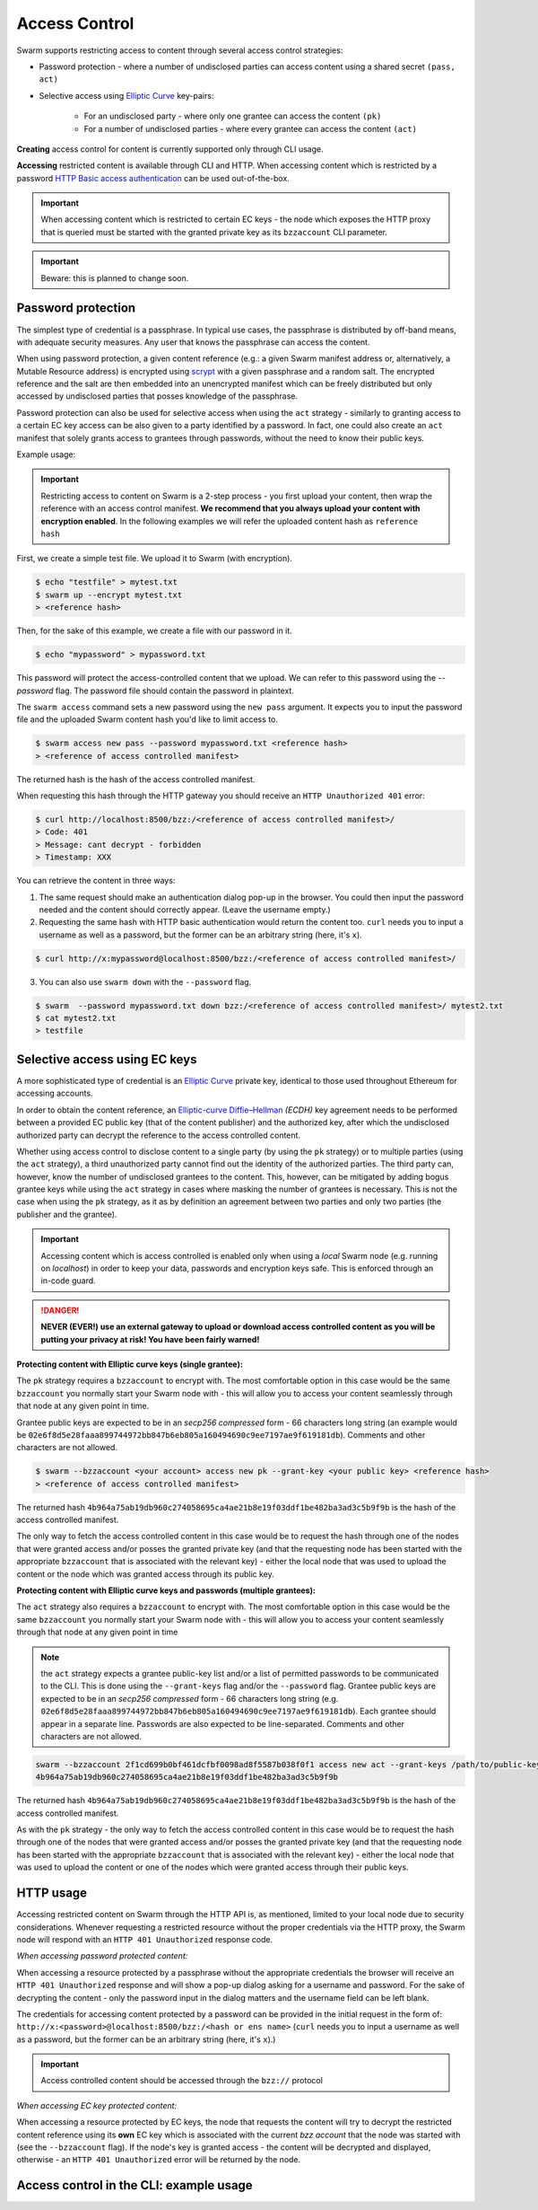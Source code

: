 Access Control 
===============

Swarm supports restricting access to content through several access control strategies:

- Password protection - where a number of undisclosed parties can access content using a shared secret ``(pass, act)``

- Selective access using `Elliptic Curve <https://en.wikipedia.org/wiki/Elliptic-curve_cryptography>`_ key-pairs:

    - For an undisclosed party - where only one grantee can access the content ``(pk)``

    - For a number of undisclosed parties - where every grantee can access the content ``(act)``

**Creating** access control for content is currently supported only through CLI usage.

**Accessing** restricted content is available through CLI and HTTP. When accessing content which is restricted by a password `HTTP Basic access authentication <https://en.wikipedia.org/wiki/Basic_access_authentication>`_ can be used out-of-the-box.

.. important:: When accessing content which is restricted to certain EC keys - the node which exposes the HTTP proxy that is queried must be started with the granted private key as its ``bzzaccount`` CLI parameter.

.. important:: Beware: this is planned to change soon.

Password protection 
-------------------

The simplest type of credential is a passphrase. In typical use cases, the
passphrase is distributed by off-band means, with adequate security measures. 
Any user that knows the passphrase can access the content.

When using password protection, a given content reference (e.g.: a given Swarm manifest address or, alternatively, 
a Mutable Resource address) is encrypted using `scrypt <https://en.wikipedia.org/wiki/Scrypt>`_
with a given passphrase and a random salt. 
The encrypted reference and the salt are then embedded into an unencrypted manifest which can be freely
distributed but only accessed by undisclosed parties that posses knowledge of the passphrase.

Password protection can also be used for selective access when using the ``act`` strategy - similarly to granting access to a certain EC key access can be also given to a party identified by a password. In fact, one could also create an ``act`` manifest that solely grants access to grantees through passwords, without the need to know their public keys.

Example usage:

.. important:: Restricting access to content on Swarm is a 2-step process - you first upload your content, then wrap the reference with an access control manifest. **We recommend that you always upload your content with encryption enabled**. In the following examples we will refer the uploaded content hash as ``reference hash``

First, we create a simple test file. We upload it to Swarm (with encryption).

.. code-block:: none

  $ echo "testfile" > mytest.txt
  $ swarm up --encrypt mytest.txt
  > <reference hash>

Then, for the sake of this example, we create a file with our password in it.

.. code-block:: none

  $ echo "mypassword" > mypassword.txt

This password will protect the access-controlled content that we upload. We can refer to this password using the `--password` flag. The password file should contain the password in plaintext. 

The ``swarm access`` command sets a new password using the ``new pass`` argument. It expects you to input the password file and the uploaded Swarm content hash you'd like to limit access to.

.. code-block:: bash

  $ swarm access new pass --password mypassword.txt <reference hash>
  > <reference of access controlled manifest>

The returned hash is the hash of the access controlled manifest. 

When requesting this hash through the HTTP gateway you should receive an ``HTTP Unauthorized 401`` error:

.. code-block:: bash

  $ curl http://localhost:8500/bzz:/<reference of access controlled manifest>/
  > Code: 401
  > Message: cant decrypt - forbidden
  > Timestamp: XXX

You can retrieve the content in three ways:

1. The same request should make an authentication dialog pop-up in the browser. You could then input the password needed and the content should correctly appear. (Leave the username empty.)
2. Requesting the same hash with HTTP basic authentication would return the content too. ``curl`` needs you to input a username as well as a password, but the former can be an arbitrary string (here, it's ``x``).

.. code-block:: bash

  $ curl http://x:mypassword@localhost:8500/bzz:/<reference of access controlled manifest>/

3. You can also use ``swarm down`` with the ``--password`` flag.  

.. code-block:: bash

  $ swarm  --password mypassword.txt down bzz:/<reference of access controlled manifest>/ mytest2.txt
  $ cat mytest2.txt
  > testfile

Selective access using EC keys
-------------------------------

A more sophisticated type of credential is an `Elliptic Curve <https://en.wikipedia.org/wiki/Elliptic-curve_cryptography>`_
private key, identical to those used throughout Ethereum for accessing accounts. 

In order to obtain the content reference, an
`Elliptic-curve Diffie–Hellman <https://en.wikipedia.org/wiki/Elliptic-curve_Diffie%E2%80%93Hellman>`_ `(ECDH)` 
key agreement needs to be performed between a provided EC public key (that of the content publisher) 
and the authorized key, after which the undisclosed authorized party can decrypt the reference to the 
access controlled content.

Whether using access control to disclose content to a single party (by using the ``pk`` strategy) or to 
multiple parties (using the ``act`` strategy), a third unauthorized party cannot find out the identity 
of the authorized parties.
The third party can, however, know the number of undisclosed grantees to the content. 
This, however, can be mitigated by adding bogus grantee keys while using the ``act`` strategy 
in cases where masking the number of grantees is necessary. This is not the case when using the ``pk`` strategy, as it as
by definition an agreement between two parties and only two parties (the publisher and the grantee).

.. important::
  Accessing content which is access controlled is enabled only when using a `local` Swarm node (e.g. running on `localhost`) in order to keep
  your data, passwords and encryption keys safe. This is enforced through an in-code guard.

.. danger:: 
  **NEVER (EVER!) use an external gateway to upload or download access controlled content as you will be putting your privacy at risk!
  You have been fairly warned!**

**Protecting content with Elliptic curve keys (single grantee):**

The ``pk`` strategy requires a ``bzzaccount`` to encrypt with. The most comfortable option in this case would be the same ``bzzaccount`` you normally start your Swarm node with - this will allow you to access your content seamlessly through that node at any given point in time.

Grantee public keys are expected to be in an *secp256 compressed* form - 66 characters long string (an example would be ``02e6f8d5e28faaa899744972bb847b6eb805a160494690c9ee7197ae9f619181db``). Comments and other characters are not allowed.

.. code-block:: bash

	$ swarm --bzzaccount <your account> access new pk --grant-key <your public key> <reference hash>
	> <reference of access controlled manifest>

The returned hash ``4b964a75ab19db960c274058695ca4ae21b8e19f03ddf1be482ba3ad3c5b9f9b`` is the hash of the access controlled manifest. 

The only way to fetch the access controlled content in this case would be to request the hash through one of the nodes that were granted access and/or posses the granted private key (and that the requesting node has been started with the appropriate ``bzzaccount`` that is associated with the relevant key) - either the local node that was used to upload the content or the node which was granted access through its public key.

**Protecting content with Elliptic curve keys and passwords (multiple grantees):**

The ``act`` strategy also requires a ``bzzaccount`` to encrypt with. The most comfortable option in this case would be the same ``bzzaccount`` you normally start your Swarm node with - this will allow you to access your content seamlessly through that node at any given point in time

.. note:: the ``act`` strategy expects a grantee public-key list and/or a list of permitted passwords to be communicated to the CLI. This is done using the ``--grant-keys`` flag and/or the ``--password`` flag. Grantee public keys are expected to be in an *secp256 compressed* form - 66 characters long string (e.g. ``02e6f8d5e28faaa899744972bb847b6eb805a160494690c9ee7197ae9f619181db``). Each grantee should appear in a separate line. Passwords are also expected to be line-separated. Comments and other characters are not allowed.

.. code-block:: bash

	swarm --bzzaccount 2f1cd699b0bf461dcfbf0098ad8f5587b038f0f1 access new act --grant-keys /path/to/public-keys/file --password /path/to/passwords/file  <reference hash>
	4b964a75ab19db960c274058695ca4ae21b8e19f03ddf1be482ba3ad3c5b9f9b

The returned hash ``4b964a75ab19db960c274058695ca4ae21b8e19f03ddf1be482ba3ad3c5b9f9b`` is the hash of the access controlled manifest. 

As with the ``pk`` strategy - the only way to fetch the access controlled content in this case would be to request the hash through one of the nodes that were granted access and/or posses the granted private key (and that the requesting node has been started with the appropriate ``bzzaccount`` that is associated with the relevant key) - either the local node that was used to upload the content or one of the nodes which were granted access through their public keys.

HTTP usage
----------

Accessing restricted content on Swarm through the HTTP API is, as mentioned, limited to your local node
due to security considerations.
Whenever requesting a restricted resource without the proper credentials via the HTTP proxy, the Swarm node will respond 
with an ``HTTP 401 Unauthorized`` response code.

*When accessing password protected content:*

When accessing a resource protected by a passphrase without the appropriate credentials the browser will 
receive an ``HTTP 401 Unauthorized`` response and will show a pop-up dialog asking for a username and password.
For the sake of decrypting the content - only the password input in the dialog matters and the username field can be left blank.

The credentials for accessing content protected by a password can be provided in the initial request in the form of:
``http://x:<password>@localhost:8500/bzz:/<hash or ens name>`` (``curl`` needs you to input a username as well as a password, but the former can be an arbitrary string (here, it's ``x``).)

.. important:: Access controlled content should be accessed through the ``bzz://`` protocol

*When accessing EC key protected content:*

When accessing a resource protected by EC keys, the node that requests the content will try to decrypt the restricted
content reference using its **own** EC key which is associated with the current `bzz account` that 
the node was started with (see the ``--bzzaccount`` flag). If the node's key is granted access - the content will be
decrypted and displayed, otherwise - an ``HTTP 401 Unauthorized`` error will be returned by the node.

Access control in the CLI: example usage
-----------------------------------------

.. tabs::

  .. group-tab:: Passwords

    First, we create a simple test file. We upload it to Swarm using encryption.
    
    .. code-block:: none
    
      $ echo "testfile" > mytest.txt
      $ swarm up  --encrypt mytest.txt
      > <reference hash>
  
    Then, we define a password file and use it to create an access-controlled manifest.
  
    .. code-block:: none
    
      $ echo "mypassword" > mypassword.txt
      $ swarm access new pass --password mypassword.txt <reference hash>
      > <reference of access controlled manifest>
    
    We can create a passwords file with one password per line in plaintext (``password1`` is probably not a very good password).
    
    .. code-block:: bash
    
      $ for i in {1..3}; do echo -e password$i; done > mypasswords.txt
      $ cat mypasswords.txt
      > password1
      > password2
      > password3
    
    Then, we point to this list while wrapping our manifest.
    
    .. code-block:: bash
    
      $ swarm access new act --password mypasswords.txt <reference hash>
      > <reference of access controlled manifest>
    
    We can access the returned manifest using any of the passwords in the password list.
    
    .. code-block:: bash
    
      $ echo password1 > password1.txt  
      $ swarm --password1.txt down bzz:/<reference of access controlled manifest>
    
    We can also `curl` it.
    
    .. code-block:: bash
    
      $ curl http://:password1@localhost:8500/bzz:/<reference of access controlled manifest>/
  
  .. group-tab:: Elliptic curve keys

    1. ``pk`` strategy

    First, we create a simple test file. We upload it to Swarm using encryption.
    
      .. code-block:: none
    
        $ echo "testfile" > mytest.txt
        $ swarm up --encrypt mytest.txt
        > <reference hash>

    Then, we draw an EC key pair and use the public key to create the access-controlled manifest.

      .. code-block:: none

        $ swarm access new pk --grant-key <public key> <reference hash>
        > <reference of access controlled manifest>

    We can retrieve the access-controlled manifest via a node that has the private key. You can add a private key using ``geth`` (see `here <https://github.com/ethereum/go-ethereum/wiki/Managing-your-accounts>`_).

      .. code-block:: none

        $ swarm --bzzaccount <address of node with granted private key> down bzz:/<reference of access controlled manifest> out.txt
        $ cat out.txt
        > "testfile"

    2. ``act`` strategy

    We can also supply a list of public keys to create the access-controlled manifest.

      .. code-block:: none

        $ swarm access new act --grant-keys <public key list> <reference hash>
        > <reference of access controlled manifest>

    Again, only nodes that possess the private key will have access to the content.
    
    .. code-block:: none

        $ swarm --bzzaccount <address of node with a granted private key> down bzz:/<reference of access controlled manifest> out.txt
        $ cat out.txt
        > "testfile"    